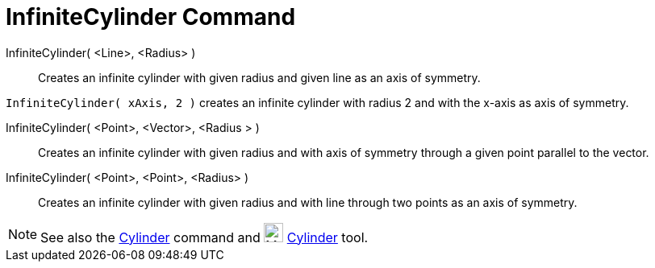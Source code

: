 = InfiniteCylinder Command

InfiniteCylinder( <Line>, <Radius> )::
  Creates an infinite cylinder with given radius and given line as an axis of symmetry.

[EXAMPLE]
====

`InfiniteCylinder( xAxis, 2 )` creates an infinite cylinder with radius 2 and with the x-axis as axis of symmetry.

====

InfiniteCylinder( <Point>, <Vector>, <Radius > )::
  Creates an infinite cylinder with given radius and with axis of symmetry through a given point parallel to the vector.

InfiniteCylinder( <Point>, <Point>, <Radius> )::
  Creates an infinite cylinder with given radius and with line through two points as an axis of symmetry.

[NOTE]
====

See also the xref:/commands/Cylinder_Command.adoc[Cylinder] command and image:24px-Mode_cylinder.svg.png[Mode
cylinder.svg,width=24,height=24] xref:/tools/Cylinder_Tool.adoc[Cylinder] tool.

====

